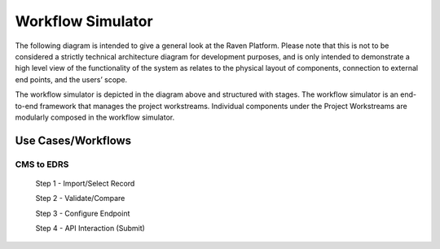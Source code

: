 Workflow Simulator
==================
The following diagram is intended to give a general look at the Raven
Platform. Please note that this is not to be considered a strictly
technical architecture diagram for development purposes, and is only
intended to demonstrate a high level view of the functionality of the
system as relates to the physical layout of components, connection to
external end points, and the users’ scope.

.. image:: 
   images/Raven20Diagram.png
   :alt: Raven Overview Diagram
   
The workflow simulator is depicted in the diagram above and structured with stages. The workflow simulator is an end-to-end framework that manages the project workstreams. Individual components under the Project Workstreams are modularly composed in the workflow simulator.

Use Cases/Workflows
-------------------

CMS to EDRS
^^^^^^^^^^^
  Step 1 - Import/Select Record

  Step 2 - Validate/Compare

  Step 3 - Configure Endpoint

  Step 4 - API Interaction (Submit)

